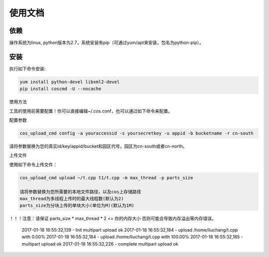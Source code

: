 使用文档
========

依赖
--------

操作系统为linux, python版本为2.7，系统安装有pip（可通过yum/apt来安装，包名为python-pip）。


安装
--------

执行如下命令安装:

.. code::
 
 yum install python-devel libxml2-devel
 pip install coscmd -U --nocache

使用方法

工具的使用前需要配置！你可以直接编辑~/.cos.conf，也可以通过如下命令来配置。

配置参数

.. code::

 cos_upload_cmd config -a youraccessid -s yoursecretkey -u appid -b bucketname -r cn-south
 
请将参数替换为您的真实id/key/appid/bucket和园区代号。园区为cn-south或者cn-north。


上传文件

使用如下命令上传文件：

.. code::

 cos_upload_cmd upload ~/t.cpp t1/t.cpp -m max_thread -p parts_size

 请将参数替换为您所需要的本地文件路径，以及cos上存储路径
 max_thread为多线程上传时的最大线程数(默认为2)
 parts_size为分块上传的单块大小(单位为M)(默认为1M)

！！！注意：请保证 parts_size * max_thread * 2 <= 你的内存大小
否则可能会导致内存溢出等内存错误。

 2017-01-18 16:55:32,139 - Init multipart upload ok
 2017-01-18 16:55:32,184 - upload /home/liuchang/t.cpp with  0.00%
 2017-01-18 16:55:32,184 - upload /home/liuchang/t.cpp with 100.00%
 2017-01-18 16:55:32,185 - multipart upload ok
 2017-01-18 16:55:32,226 - complete multipart upload ok
